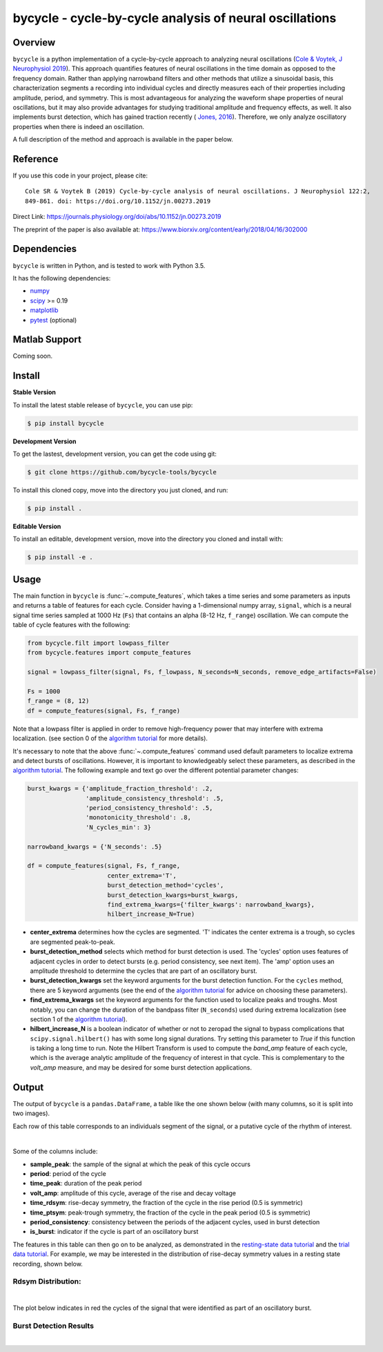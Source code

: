 ========================================================
bycycle - cycle-by-cycle analysis of neural oscillations
========================================================

|ProjectStatus|_ |Version|_ |BuildStatus|_ |codecov|_ |License|_ |PythonVersions|_ |Publication|_

.. |ProjectStatus| image:: http://www.repostatus.org/badges/latest/active.svg
.. _ProjectStatus: https://www.repostatus.org/#active

.. |Version| image:: https://img.shields.io/pypi/v/bycycle.svg
.. _Version: https://pypi.python.org/pypi/bycycle/

.. |BuildStatus| image:: https://travis-ci.org/bycycle-tools/bycycle.svg
.. _BuildStatus: https://travis-ci.org/bycycle-tools/bycycle

.. |codecov| image:: https://codecov.io/gh/bycycle-tools/bycycle/branch/master/graph/badge.svg
.. _codecov : https://codecov.io/gh/bycycle-tools/bycycle

.. |License| image:: https://img.shields.io/pypi/l/bycycle.svg
.. _License: https://opensource.org/licenses/Apache-2.0

.. |PythonVersions| image:: https://img.shields.io/pypi/pyversions/bycycle.svg
.. _PythonVersions: https://pypi.python.org/pypi/bycycle/

.. |Publication| image:: https://img.shields.io/badge/publication-10.1152%2Fjn.00273.2019-blue
.. _Publication: https://journals.physiology.org/doi/abs/10.1152/jn.00273.2019


Overview
--------

``bycycle`` is a python implementation of a cycle-by-cycle approach to analyzing neural oscillations
(`Cole & Voytek, J Neurophysiol 2019 <https://journals.physiology.org/doi/abs/10.1152/jn.00273.2019>`_).
This approach quantifies features of neural oscillations in the time domain as opposed to the
frequency domain. Rather than applying narrowband filters and other methods that utilize a
sinusoidal basis, this characterization segments a recording into individual cycles and directly
measures each of their properties including amplitude, period, and symmetry. This is most
advantageous for analyzing the waveform shape properties of neural oscillations, but it may also
provide advantages for studying traditional amplitude and frequency effects, as well. It also
implements burst detection, which has gained traction recently (
`Jones, 2016 <https://www.sciencedirect.com/science/article/pii/S0959438816300769?via%3Dihub>`_).
Therefore, we only analyze oscillatory properties when there is indeed an oscillation.

A full description of the method and approach is available in the paper below.


Reference
---------

If you use this code in your project, please cite:
::
    Cole SR & Voytek B (2019) Cycle-by-cycle analysis of neural oscillations. J Neurophysiol 122:2,
    849-861. doi: https://doi.org/10.1152/jn.00273.2019

Direct Link: https://journals.physiology.org/doi/abs/10.1152/jn.00273.2019

The preprint of the paper is also available at: https://www.biorxiv.org/content/early/2018/04/16/302000

Dependencies
------------

``bycycle`` is written in Python, and is tested to work with Python 3.5.

It has the following dependencies:

- `numpy <https://github.com/numpy/numpy>`_
- `scipy <https://github.com/scipy/scipy>`_ >= 0.19
- `matplotlib <https://github.com/matplotlib/matplotlib>`_
- `pytest <https://github.com/pytest-dev/pytest>`_ (optional)

Matlab Support
--------------

Coming soon.

Install
-------

**Stable Version**

To install the latest stable release of ``bycycle``, you can use pip:

.. code-block:: shell

    $ pip install bycycle

**Development Version**

To get the lastest, development version, you can get the code using git:

.. code-block:: shell

    $ git clone https://github.com/bycycle-tools/bycycle

To install this cloned copy, move into the directory you just cloned, and run:

.. code-block:: shell

    $ pip install .

**Editable Version**

To install an editable, development version, move into the directory you cloned and install with:

.. code-block:: shell

    $ pip install -e .


Usage
-----

The main function in ``bycycle`` is :func:`~.compute_features`, which takes a time series
and some parameters as inputs and returns a table of features for each cycle. Consider having a
1-dimensional numpy array, ``signal``, which is a neural signal time series sampled at 1000 Hz
(``Fs``) that contains an alpha (8-12 Hz, ``f_range``) oscillation. We can compute the table of
cycle features with the following:

.. code-block:: python

    from bycycle.filt import lowpass_filter
    from bycycle.features import compute_features

    signal = lowpass_filter(signal, Fs, f_lowpass, N_seconds=N_seconds, remove_edge_artifacts=False)

    Fs = 1000
    f_range = (8, 12)
    df = compute_features(signal, Fs, f_range)


Note that a lowpass filter is applied in order to remove high-frequency power that may interfere
with extrema localization. (see section 0 of the
`algorithm tutorial <https://github.com/bycycle-tools/bycycle/blob/master/tutorials/1_Cycle-by-cycle%20algorithm.ipynb>`_
for more details).

It's necessary to note that the above :func:`~.compute_features` command used default parameters to
localize extrema and detect bursts of oscillations. However, it is important to knowledgeably select
these parameters, as described in the
`algorithm tutorial <https://github.com/bycycle-tools/bycycle/blob/master/tutorials/1_Cycle-by-cycle%20algorithm.ipynb>`_.
The following example and text go over the different potential parameter changes:

.. code-block:: python

    burst_kwargs = {'amplitude_fraction_threshold': .2,
                    'amplitude_consistency_threshold': .5,
                    'period_consistency_threshold': .5,
                    'monotonicity_threshold': .8,
                    'N_cycles_min': 3}

    narrowband_kwargs = {'N_seconds': .5}

    df = compute_features(signal, Fs, f_range,
                          center_extrema='T',
                          burst_detection_method='cycles',
                          burst_detection_kwargs=burst_kwargs,
                          find_extrema_kwargs={'filter_kwargs': narrowband_kwargs},
                          hilbert_increase_N=True)


- **center_extrema** determines how the cycles are segmented. 'T' indicates the center extrema is a trough, so cycles are segmented peak-to-peak.
- **burst_detection_method** selects which method for burst detection is used. The 'cycles' option uses features of adjacent cycles in order to detect bursts (e.g. period consistency, see next item). The 'amp' option uses an amplitude threshold to determine the cycles that are part of an oscillatory burst.
- **burst_detection_kwargs** set the keyword arguments for the burst detection function. For the ``cycles`` method, there are 5 keyword arguments (see the end of the `algorithm tutorial <https://github.com/bycycle-tools/bycycle/blob/master/tutorials/1_Cycle-by-cycle%20algorithm.ipynb>`_ for advice on choosing these parameters).
- **find_extrema_kwargs** set the keyword arguments for the function used to localize peaks and troughs. Most notably, you can change the duration of the bandpass filter (``N_seconds``) used during extrema localization (see section 1 of the `algorithm tutorial <https://github.com/bycycle-tools/bycycle/blob/master/tutorials/1_Cycle-by-cycle%20algorithm.ipynb>`_).
- **hilbert_increase_N** is a boolean indicator of whether or not to zeropad the signal to bypass complications that ``scipy.signal.hilbert()`` has with some long signal durations. Try setting this parameter to `True` if this function is taking a long time to run. Note the Hilbert Transform is used to compute the `band_amp` feature of each cycle, which is the average analytic amplitude of the frequency of interest in that cycle. This is complementary to the `volt_amp` measure, and may be desired for some burst detection applications.

Output
------

The output of ``bycycle`` is a ``pandas.DataFrame``, a table like the one shown below (with many
columns, so it is split into two images).

Each row of this table corresponds to an individuals segment of the signal, or a putative cycle of the rhythm of interest.

.. image:: ../img/cycledf_1.png

|

.. image:: ../img/cycledf_2.png

Some of the columns include:

- **sample_peak**: the sample of the signal at which the peak of this cycle occurs
- **period**: period of the cycle
- **time_peak**: duration of the peak period
- **volt_amp**: amplitude of this cycle, average of the rise and decay voltage
- **time_rdsym**: rise-decay symmetry, the fraction of the cycle in the rise period (0.5 is symmetric)
- **time_ptsym**: peak-trough symmetry, the fraction of the cycle in the peak period (0.5 is symmetric)
- **period_consistency**: consistency between the periods of the adjacent cycles, used in burst detection
- **is_burst**: indicator if the cycle is part of an oscillatory burst

The features in this table can then go on to be analyzed, as demonstrated in the
`resting-state data tutorial <https://github.com/bycycle-tools/bycycle/blob/master/tutorials/2_Resting%20state%20cycle-by-cycle%20analysis.ipynb>`_
and the `trial data tutorial <https://github.com/bycycle-tools/bycycle/blob/master/tutorials/3_Trial%20structure%20cycle-by-cycle%20analysis.ipynb>`_.
For example, we may be interested in the distribution of rise-decay symmetry values in a resting state recording, shown below.

Rdsym Distribution:
~~~~~~~~~~~~~~~~~~~

.. image:: ../img/rdsym_distribution.png

|

The plot below indicates in red the cycles of the signal that were identified as part of an oscillatory burst.

Burst Detection Results
~~~~~~~~~~~~~~~~~~~~~~~

.. image:: ../img/bursts_detected.png

|
